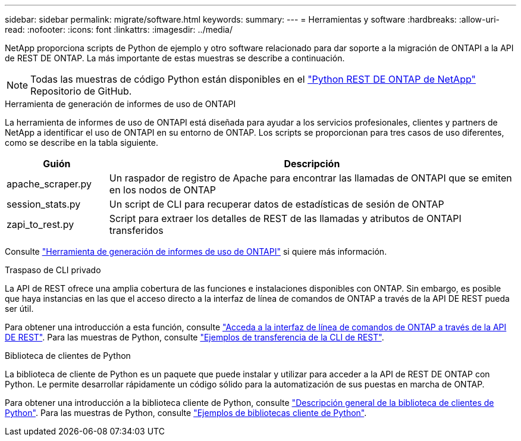 ---
sidebar: sidebar 
permalink: migrate/software.html 
keywords:  
summary:  
---
= Herramientas y software
:hardbreaks:
:allow-uri-read: 
:nofooter: 
:icons: font
:linkattrs: 
:imagesdir: ../media/


[role="lead"]
NetApp proporciona scripts de Python de ejemplo y otro software relacionado para dar soporte a la migración de ONTAPI a la API de REST DE ONTAP. La más importante de estas muestras se describe a continuación.


NOTE: Todas las muestras de código Python están disponibles en el https://github.com/NetApp/ontap-rest-python["Python REST DE ONTAP de NetApp"^] Repositorio de GitHub.

.Herramienta de generación de informes de uso de ONTAPI
La herramienta de informes de uso de ONTAPI está diseñada para ayudar a los servicios profesionales, clientes y partners de NetApp a identificar el uso de ONTAPI en su entorno de ONTAP. Los scripts se proporcionan para tres casos de uso diferentes, como se describe en la tabla siguiente.

[cols="20,80"]
|===
| Guión | Descripción 


| apache_scraper.py | Un raspador de registro de Apache para encontrar las llamadas de ONTAPI que se emiten en los nodos de ONTAP 


| session_stats.py | Un script de CLI para recuperar datos de estadísticas de sesión de ONTAP 


| zapi_to_rest.py | Script para extraer los detalles de REST de las llamadas y atributos de ONTAPI transferidos 
|===
Consulte https://github.com/NetApp/ontap-rest-python/tree/master/ONTAPI-Usage-Reporting-Tool["Herramienta de generación de informes de uso de ONTAPI"^] si quiere más información.

.Traspaso de CLI privado
La API de REST ofrece una amplia cobertura de las funciones e instalaciones disponibles con ONTAP. Sin embargo, es posible que haya instancias en las que el acceso directo a la interfaz de línea de comandos de ONTAP a través de la API DE REST pueda ser útil.

Para obtener una introducción a esta función, consulte link:../rest/access_ontap_cli.html["Acceda a la interfaz de línea de comandos de ONTAP a través de la API DE REST"]. Para las muestras de Python, consulte https://github.com/NetApp/ontap-rest-python/tree/master/examples/rest_api/cli_passthrough_samples["Ejemplos de transferencia de la CLI de REST"^].

.Biblioteca de clientes de Python
La biblioteca de cliente de Python es un paquete que puede instalar y utilizar para acceder a la API de REST DE ONTAP con Python. Le permite desarrollar rápidamente un código sólido para la automatización de sus puestas en marcha de ONTAP.

Para obtener una introducción a la biblioteca cliente de Python, consulte link:../python/overview_pcl.html["Descripción general de la biblioteca de clientes de Python"]. Para las muestras de Python, consulte https://github.com/NetApp/ontap-rest-python/tree/master/examples/python_client_library["Ejemplos de bibliotecas cliente de Python"^].
